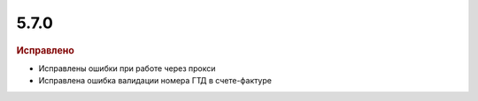 5.7.0
-----

.. feed-entry::
  :date: 2016-09-15

.. rubric:: Исправлено

* Исправлены ошибки при работе через прокси
* Исправлена ошибка валидации номера ГТД в счете-фактуре

